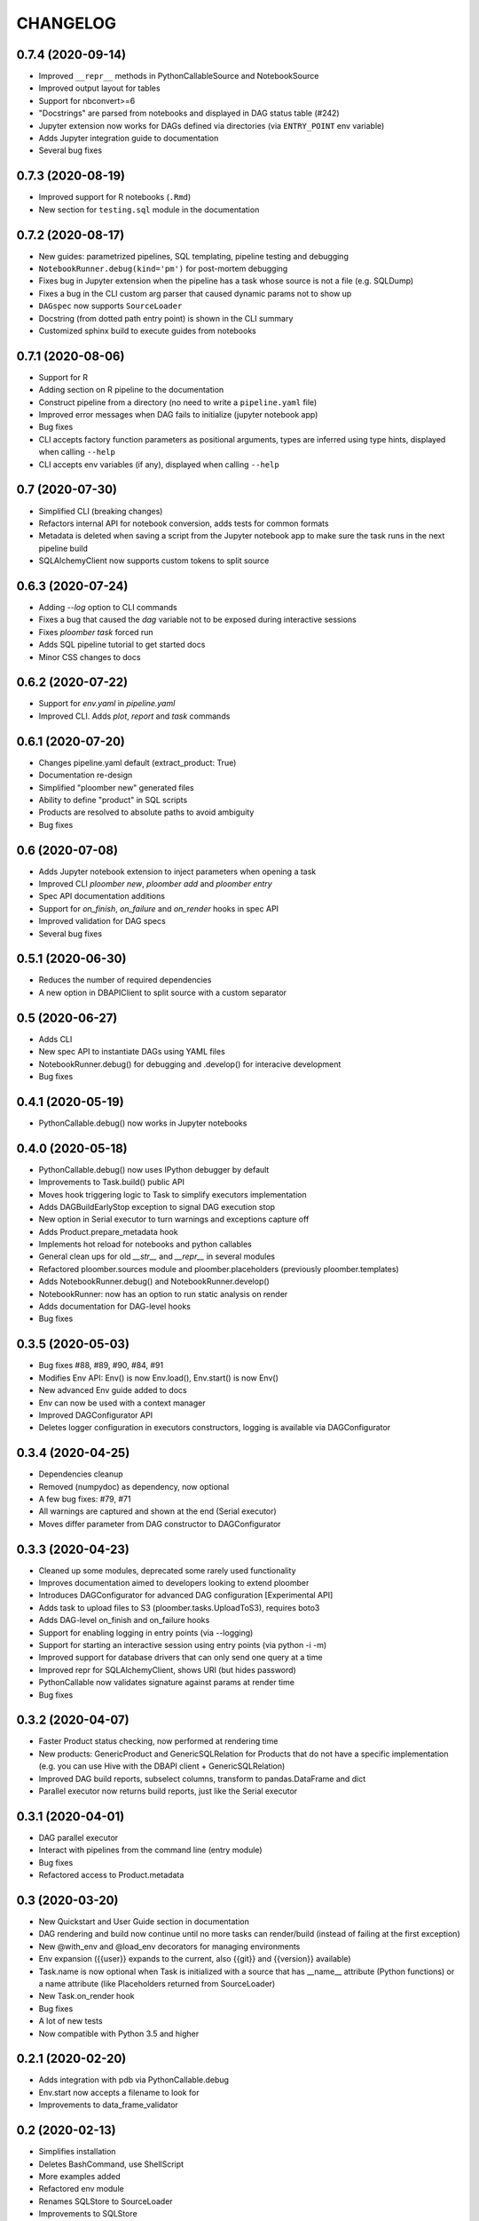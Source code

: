 CHANGELOG
=========

0.7.4 (2020-09-14)
-------------------
* Improved ``__repr__`` methods in PythonCallableSource and NotebookSource
* Improved output layout for tables
* Support for nbconvert>=6
* "Docstrings" are parsed from notebooks and displayed in DAG status table (#242)
* Jupyter extension now works for DAGs defined via directories (via ``ENTRY_POINT`` env variable)
* Adds Jupyter integration guide to documentation
* Several bug fixes


0.7.3 (2020-08-19)
-------------------
* Improved support for R notebooks (``.Rmd``)
* New section for ``testing.sql`` module in the documentation


0.7.2 (2020-08-17)
-------------------
* New guides: parametrized pipelines, SQL templating, pipeline testing and debugging
* ``NotebookRunner.debug(kind='pm')`` for post-mortem debugging
* Fixes bug in Jupyter extension when the pipeline has a task whose source is not a file (e.g. SQLDump)
* Fixes a bug in the CLI custom arg parser that caused dynamic params not to show up
* ``DAGspec`` now supports ``SourceLoader``
* Docstring (from dotted path entry point) is shown in the CLI summary
* Customized sphinx build to execute guides from notebooks



0.7.1 (2020-08-06)
------------------
* Support for R
* Adding section on R pipeline to the documentation
* Construct pipeline from a directory (no need to write a ``pipeline.yaml`` file)
* Improved error messages when DAG fails to initialize (jupyter notebook app)
* Bug fixes
* CLI accepts factory function parameters as positional arguments, types are inferred using type hints, displayed when calling ``--help``
* CLI accepts env variables (if any), displayed when calling ``--help``


0.7 (2020-07-30)
----------------
* Simplified CLI (breaking changes)
* Refactors internal API for notebook conversion, adds tests for common formats
* Metadata is deleted when saving a script from the Jupyter notebook app to make sure the task runs in the next pipeline build
* SQLAlchemyClient now supports custom tokens to split source

0.6.3 (2020-07-24)
-------------------
* Adding `--log` option to CLI commands
* Fixes a bug that caused the `dag` variable not to be exposed during interactive sessions
* Fixes `ploomber task` forced run
* Adds SQL pipeline tutorial to get started docs
* Minor CSS changes to docs

0.6.2 (2020-07-22)
-------------------
* Support for `env.yaml` in `pipeline.yaml`
* Improved CLI. Adds `plot`, `report` and `task` commands

0.6.1 (2020-07-20)
------------------
* Changes pipeline.yaml default (extract_product: True)
* Documentation re-design
* Simplified "ploomber new" generated files
* Ability to define "product" in SQL scripts
* Products are resolved to absolute paths to avoid ambiguity
* Bug fixes

0.6 (2020-07-08)
----------------
* Adds Jupyter notebook extension to inject parameters when opening a task
* Improved CLI `ploomber new`, `ploomber add` and `ploomber entry`
* Spec API documentation additions
* Support for `on_finish`, `on_failure` and `on_render` hooks in spec API
* Improved validation for DAG specs
* Several bug fixes


0.5.1 (2020-06-30)
------------------
* Reduces the number of required dependencies
* A new option in DBAPIClient to split source with a custom separator


0.5 (2020-06-27)
----------------
* Adds CLI
* New spec API to instantiate DAGs using YAML files
* NotebookRunner.debug() for debugging and .develop() for interacive development
* Bug fixes


0.4.1 (2020-05-19)
-------------------
* PythonCallable.debug() now works in Jupyter notebooks

0.4.0 (2020-05-18)
-------------------
* PythonCallable.debug() now uses IPython debugger by default
* Improvements to Task.build() public API
* Moves hook triggering logic to Task to simplify executors implementation
* Adds DAGBuildEarlyStop exception to signal DAG execution stop
* New option in Serial executor to turn warnings and exceptions capture off
* Adds Product.prepare_metadata hook
* Implements hot reload for notebooks and python callables
* General clean ups for old `__str__` and `__repr__` in several modules
* Refactored ploomber.sources module and ploomber.placeholders (previously ploomber.templates)
* Adds NotebookRunner.debug() and NotebookRunner.develop()
* NotebookRunner: now has an option to run static analysis on render
* Adds documentation for DAG-level hooks
* Bug fixes

0.3.5 (2020-05-03)
-------------------
* Bug fixes #88, #89, #90, #84, #91
* Modifies Env API: Env() is now Env.load(), Env.start() is now Env()
* New advanced Env guide added to docs
* Env can now be used with a context manager
* Improved DAGConfigurator API
* Deletes logger configuration in executors constructors, logging is available via DAGConfigurator


0.3.4 (2020-04-25)
-------------------
* Dependencies cleanup
* Removed (numpydoc) as dependency, now optional
* A few bug fixes: #79, #71
* All warnings are captured and shown at the end (Serial executor)
* Moves differ parameter from DAG constructor to DAGConfigurator


0.3.3 (2020-04-23)
-------------------
* Cleaned up some modules, deprecated some rarely used functionality
* Improves documentation aimed to developers looking to extend ploomber
* Introduces DAGConfigurator for advanced DAG configuration [Experimental API]
* Adds task to upload files to S3 (ploomber.tasks.UploadToS3), requires boto3
* Adds DAG-level on_finish and on_failure hooks
* Support for enabling logging in entry points (via --logging)
* Support for starting an interactive session using entry points (via python -i -m)
* Improved support for database drivers that can only send one query at a time
* Improved repr for SQLAlchemyClient, shows URI (but hides password)
* PythonCallable now validates signature against params at render time
* Bug fixes


0.3.2 (2020-04-07)
------------------

* Faster Product status checking, now performed at rendering time
* New products: GenericProduct and GenericSQLRelation for Products that do not have a specific implementation (e.g. you can use Hive with the DBAPI client + GenericSQLRelation)
* Improved DAG build reports, subselect columns, transform to pandas.DataFrame and dict
* Parallel executor now returns build reports, just like the Serial executor



0.3.1 (2020-04-01)
------------------

* DAG parallel executor
* Interact with pipelines from the command line (entry module)
* Bug fixes
* Refactored access to Product.metadata


0.3 (2020-03-20)
----------------
* New Quickstart and User Guide section in documentation
* DAG rendering and build now continue until no more tasks can render/build (instead of failing at the first exception)
* New @with_env and @load_env decorators for managing environments
* Env expansion ({{user}} expands to the current, also {{git}} and {{version}} available)
* Task.name is now optional when Task is initialized with a source that has __name__ attribute (Python functions) or a name attribute (like Placeholders returned from SourceLoader)
* New Task.on_render hook
* Bug fixes
* A lot of new tests
* Now compatible with Python 3.5 and higher

0.2.1 (2020-02-20)
------------------

* Adds integration with pdb via PythonCallable.debug
* Env.start now accepts a filename to look for
* Improvements to data_frame_validator

0.2 (2020-02-13)
----------------

* Simplifies installation
* Deletes BashCommand, use ShellScript
* More examples added
* Refactored env module
* Renames SQLStore to SourceLoader
* Improvements to SQLStore
* Improved documentation
* Renamed PostgresCopy to PostgresCopyFrom
* SQLUpload and PostgresCopy have now the same API
* A few fixes to PostgresCopy (#1, #2)

0.1
---

* First release